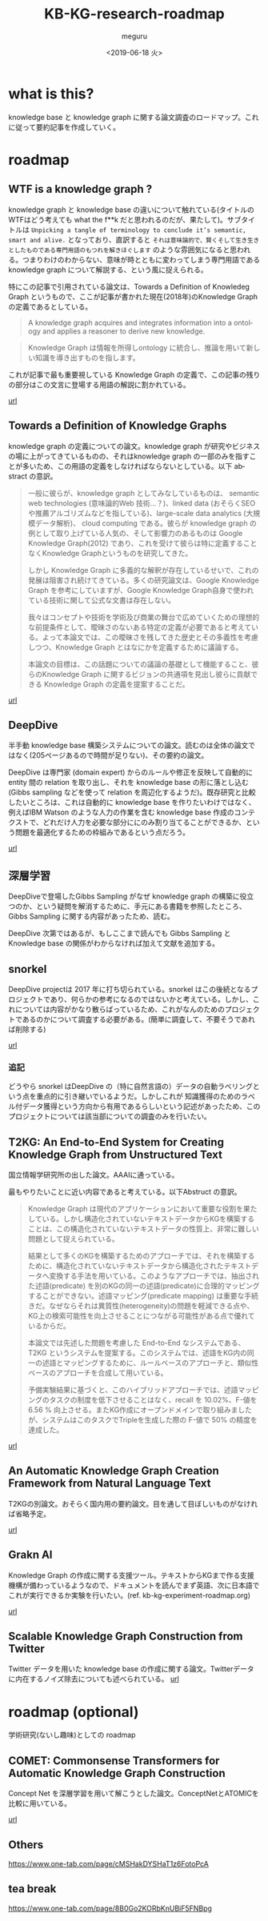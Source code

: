 #+OPTIONS: ':nil *:t -:t ::t <:t H:3 \n:nil ^:t arch:headline author:t
#+OPTIONS: broken-links:nil c:nil creator:nil d:(not "LOGBOOK") date:t e:t
#+OPTIONS: email:nil f:t inline:t num:t p:nil pri:nil prop:nil stat:t tags:t
#+OPTIONS: tasks:t tex:t timestamp:t title:t toc:t todo:t |:t
#+TITLE: KB-KG-research-roadmap
#+DATE: <2019-06-18 火>
#+AUTHOR: meguru
#+EMAIL: meguru@meguru-Latitude-7390
#+LANGUAGE: en
#+SELECT_TAGS: export
#+EXCLUDE_TAGS: noexport
#+CREATOR: Emacs 26.1 (Org mode 9.1.9)

* what is this?
  knowledge base と knowledge graph に関する論文調査のロードマップ。これに従って要約記事を作成していく。
  
* roadmap 
** WTF is a knowledge graph ? 
   knowledge graph と knowledge base の違いについて触れている(タイトルのWTFはどう考えても what the f**k だと思われるのだが、果たして)。サブタイトルは ~Unpicking a tangle of terminology to conclude it’s semantic, smart and alive.~ となっており、直訳すると ~それは意味論的で、賢くそして生き生きとしたものである専門用語のもつれを解きほぐします~  のような雰囲気になると思われる。つまりわけのわからない、意味が時とともに変わってしまう専門用語である knowledge graph について解説する、という風に捉えられる。

   特にこの記事で引用されている論文は、Towards a Definition of Knowledeg Graph というもので、ここが記事が書かれた現在(2018年)のKnowledge Graph の定義であるとしている。
   
   #+begin_quote
   A knowledge graph acquires and integrates information into a ontology and applies a reasoner to derive new knowledge.
   #+end_quote

   #+begin_quote
   Knowledge Graph は情報を所得しontology に統合し、推論を用いて新しい知識を導き出すものを指します。
   #+end_quote

   これが記事で最も重要視している Knowledge Graph の定義で、この記事の残りの部分はこの文言に登場する用語の解説に割かれている。
   
   [[https://hackernoon.com/wtf-is-a-knowledge-graph-a16603a1a25f][url]]

** Towards a Definition of Knowledge Graphs 
   knowledge graph の定義についての論文。knowledge graph が研究やビジネスの場に上がってきているものの、それはknowledge graph の一部のみを指すことが多いため、この用語の定義をしなければならないとしている。以下 abstract の意訳。

#+begin_quote   
   一般に彼らが、knowledge graph としてみなしているものは、 semantic web technologies (意味論的Web 技術…？)、linked data (おそらくSEOや推薦アルゴリズムなどを指している)、large-scale data analytics (大規模データ解析)、 cloud computing である。彼らが knowledge graph の例として取り上げている人気の、そして影響力のあるものは Google Knowledge Graph(2012) であり、これを受けて彼らは特に定義することなくKnowledge Graphというものを研究してきた。
   
   しかし Knowledge Graph に多義的な解釈が存在しているせいで、これの発展は阻害され続けてきている。多くの研究論文は、Google Knowledge Graph を参考にしていますが、Google Knowledge Graph自身で使われている技術に関して公式な文書は存在しない。
   
   我々はコンセプトや技術を学術及び商業の舞台で広めていくための理想的な前提条件として、曖昧さのないある特定の定義が必要であると考えている。よって本論文では、この曖昧さを残してきた歴史とその多義性を考慮しつつ、Knowledge Graph とはなにかを定義するために議論する。
   
   本論文の目標は、この話題についての議論の基礎として機能すること、彼らのKnowledge Graph に関するビジョンの共通項を見出し彼らに貢献できる Knowledge Graph の定義を提案することだ。
#+end_quote

  [[http://ceur-ws.org/Vol-1695/paper4.pdf][url]]
** DeepDive
   半手動 knowledge base 構築システムについての論文。読むのは全体の論文ではなく(205ページあるので時間が足りない)、その要約の論文。


   DeepDive は専門家 (domain expert) からのルールや修正を反映して自動的に entity 間の relation を取り出し、それを knowledge base の形に落とし込む (Gibbs sampling などを使って relation を周辺化するようだ)。既存研究と比較したいところは、これは自動的に knowledge base を作りたいわけではなく、例えばIBM Watson のような人力の作業を含む knowledge base 作成のコンテクストで、どれだけ人力を必要な部分ににのみ割り当てることができるか、という問題を最適化するための枠組みであるという点だろう。

   [[https://cs.stanford.edu/people/chrismre/papers/deepdive_highlight.pdf][url]]
** 深層学習
   DeepDiveで登場したGibbs Sampling がなぜ knowledge graph の構築に役立つのか、という疑問を解消するために、手元にある書籍を参照したところ、Gibbs Sampling に関する内容があったため、読む。
   
   DeepDive 次第ではあるが、もしここまで読んでも Gibbs Sampling と Knowledge base の関係がわからなければ加えて文献を追加する。

** snorkel 
   DeepDive projectは 2017 年に打ち切られている。snorkel はこの後続となるプロジェクトであり、何らかの参考になるのではないかと考えている。しかし、これについては内容がかなり散らばっているため、これがなんのためのプロジェクトであるのかについて調査する必要がある。(簡単に調査して、不要そうであれば削除する)
   
   
   [[https://hazyresearch.github.io/snorkel/][url]]
   
   
*** 追記
    どうやら snorkel はDeepDive の（特に自然言語の）データの自動ラベリングという点を重点的に引き継いでいるようだ。しかしこれが 知識獲得のためのラベル付データ獲得という方向から有用であるらしいという記述があったため、このプロジェクトについては該当部についての調査のみを行いたい。
** T2KG: An End-to-End System for Creating Knowledge Graph from Unstructured Text
   国立情報学研究所の出した論文。AAAIに通っている。

   最もやりたいことに近い内容であると考えている。以下Abstruct の意訳。

   
   #+begin_quote
   Knowledge Graph は現代のアプリケーションにおいて重要な役割を果たしている。しかし構造化されていないテキストデータからKGを構築することは、この構造化されていないテキストデータの性質上、非常に難しい問題として捉えられている。
   
   結果として多くのKGを構築するためのアプローチでは、それを構築するために、構造化されていないテキストデータから構造化されたテキストデータへ変換する手法を用いている。このようなアプローチでは、抽出された述語(predicate) を別のKGの同一の述語(predicate)に合理的マッピングすることができない。述語マッピング(predicate mapping) は重要な手続きだ。なぜならそれは異質性(heterogeneity)の問題を軽減できる点や、KG上の検索可能性を向上させることにつながる可能性がある点で優れているからだ。

   本論文では先述した問題を考慮した End-to-End なシステムである、 T2KG というシステムを提案する。このシステムでは、述語をKG内の同一の述語とマッピングするために、ルールベースのアプローチと、類似性ベースのアプローチを合成して用いている。
   
   予備実験結果に基づくと、このハイブリッドアプローチでは、述語マッピングのタスクの制度を低下させることはなく、recall を 10.02%、F-値を 6.56 % 向上させる。またKG作成にオープンドメインで取り組みましたが、システムはこのタスクでTripleを生成した際の F-値で 50% の精度を達成した。
   #+end_quote
   
   [[https://www.aaai.org/ocs/index.php/WS/AAAIW17/paper/download/15129/14743][url]]
** An Automatic Knowledge Graph Creation Framework from Natural Language Text 
   T2KGの別論文。おそらく国内用の要約論文。目を通して目ぼしいものがなければ省略予定。

   [[https://www.jstage.jst.go.jp/article/transinf/E101.D/1/E101.D_2017SWP0006/_pdf/-char/ja][url]]
** Grakn AI
   Knowledge Graph の作成に関する支援ツール。テキストからKGまで作る支援機構が備わっているようなので、ドキュメントを読んでまず英語、次に日本語でこれが実行できるか実験を行いたい。(ref. kb-kg-experiment-roadmap.org)
   
   [[https://blog.grakn.ai/text-mined-knowledge-graphs-beyond-text-mining-1ff207a7d850][url]]
** Scalable Knowledge Graph Construction from Twitter
   Twitter データを用いた knowledge base の作成に関する論文。Twitterデータに内在するノイズ除去についても述べられている。
   [[https://arxiv.org/abs/1906.05986][url]]

* roadmap (optional)
  学術研究(ないし趣味)としての roadmap 

** COMET: Commonsense Transformers for Automatic Knowledge Graph Construction
   Concept Net を深層学習を用いて解こうとした論文。ConceptNetとATOMICを比較に用いている。
   
   [[https://arxiv.org/abs/1906.05317][url]]

** Others
   https://www.one-tab.com/page/cMSHakDYSHaT1z6FotoPcA

** tea break
   https://www.one-tab.com/page/8B0Go2KORbKnUBiF5FNBpg

